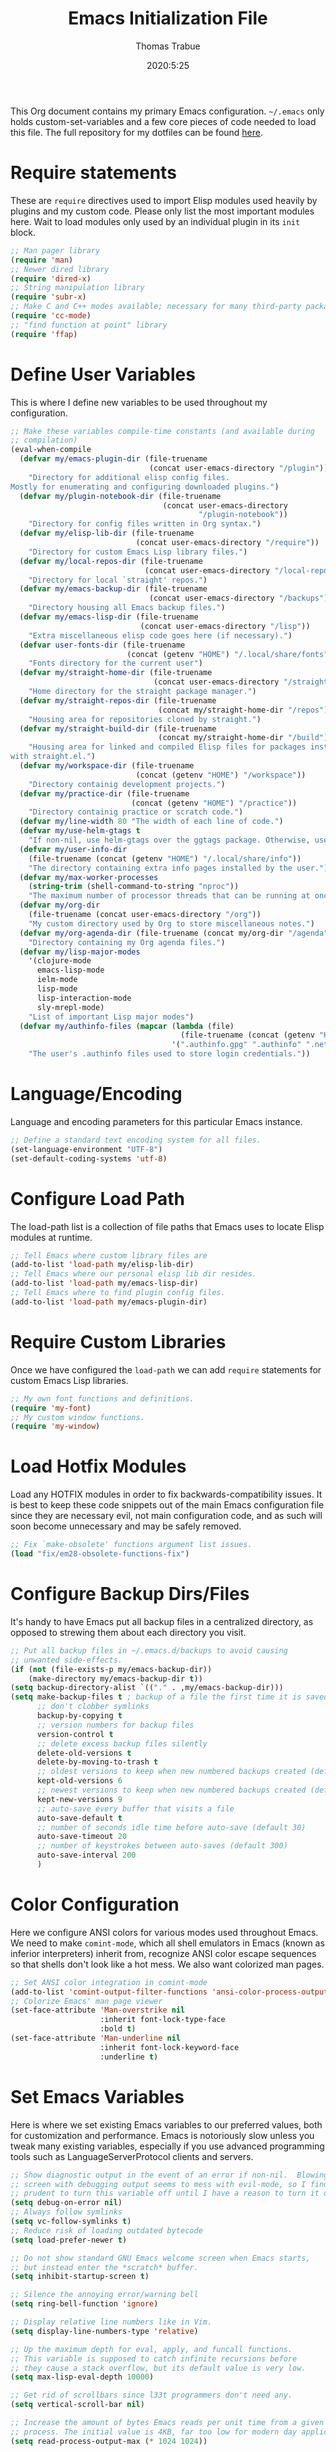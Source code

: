 #+title: Emacs Initialization File
#+author: Thomas Trabue
#+email:  tom.trabue@gmail.com
#+date:   2020:5:25

This Org document contains my primary Emacs configuration. =~/.emacs= only
holds custom-set-variables and a few core pieces of code needed to load this
file. The full repository for my dotfiles can be found [[https://github.com/tjtrabue/dotfiles][here]].

* Require statements
  These are =require= directives used to import Elisp modules used heavily by
  plugins and my custom code. Please only list the most important modules
  here. Wait to load modules only used by an individual plugin in its =init=
  block.

  #+begin_src emacs-lisp
    ;; Man pager library
    (require 'man)
    ;; Newer dired library
    (require 'dired-x)
    ;; String manipulation library
    (require 'subr-x)
    ;; Make C and C++ modes available; necessary for many third-party packages
    (require 'cc-mode)
    ;; "find function at point" library
    (require 'ffap)
  #+end_src

* Define User Variables
  This is where I define new variables to be used throughout my configuration.

  #+begin_src emacs-lisp
    ;; Make these variables compile-time constants (and available during
    ;; compilation)
    (eval-when-compile
      (defvar my/emacs-plugin-dir (file-truename
                                   (concat user-emacs-directory "/plugin"))
        "Directory for additional elisp config files.
    Mostly for enumerating and configuring downloaded plugins.")
      (defvar my/plugin-notebook-dir (file-truename
                                      (concat user-emacs-directory
                                              "/plugin-notebook"))
        "Directory for config files written in Org syntax.")
      (defvar my/elisp-lib-dir (file-truename
                                (concat user-emacs-directory "/require"))
        "Directory for custom Emacs Lisp library files.")
      (defvar my/local-repos-dir (file-truename
                                  (concat user-emacs-directory "/local-repos"))
        "Directory for local `straight' repos.")
      (defvar my/emacs-backup-dir (file-truename
                                   (concat user-emacs-directory "/backups"))
        "Directory housing all Emacs backup files.")
      (defvar my/emacs-lisp-dir (file-truename
                                 (concat user-emacs-directory "/lisp"))
        "Extra miscellaneous elisp code goes here (if necessary).")
      (defvar user-fonts-dir (file-truename
                              (concat (getenv "HOME") "/.local/share/fonts"))
        "Fonts directory for the current user")
      (defvar my/straight-home-dir (file-truename
                                    (concat user-emacs-directory "/straight"))
        "Home directory for the straight package manager.")
      (defvar my/straight-repos-dir (file-truename
                                     (concat my/straight-home-dir "/repos"))
        "Housing area for repositories cloned by straight.")
      (defvar my/straight-build-dir (file-truename
                                     (concat my/straight-home-dir "/build"))
        "Housing area for linked and compiled Elisp files for packages installed
    with straight.el.")
      (defvar my/workspace-dir (file-truename
                                (concat (getenv "HOME") "/workspace"))
        "Directory containig development projects.")
      (defvar my/practice-dir (file-truename
                               (concat (getenv "HOME") "/practice"))
        "Directory containig practice or scratch code.")
      (defvar my/line-width 80 "The width of each line of code.")
      (defvar my/use-helm-gtags t
        "If non-nil, use helm-gtags over the ggtags package. Otherwise, use ggtags.")
      (defvar my/user-info-dir
        (file-truename (concat (getenv "HOME") "/.local/share/info"))
        "The directory containing extra info pages installed by the user.")
      (defvar my/max-worker-processes
        (string-trim (shell-command-to-string "nproc"))
        "The maximum number of processor threads that can be running at once.")
      (defvar my/org-dir
        (file-truename (concat user-emacs-directory "/org"))
        "My custom directory used by Org to store miscellaneous notes.")
      (defvar my/org-agenda-dir (file-truename (concat my/org-dir "/agenda"))
        "Directory containing my Org agenda files.")
      (defvar my/lisp-major-modes
        '(clojure-mode
          emacs-lisp-mode
          ielm-mode
          lisp-mode
          lisp-interaction-mode
          sly-mrepl-mode)
        "List of important Lisp major modes")
      (defvar my/authinfo-files (mapcar (lambda (file)
                                          (file-truename (concat (getenv "HOME") "/" file)))
                                        '(".authinfo.gpg" ".authinfo" ".netrc"))
        "The user's .authinfo files used to store login credentials."))
  #+end_src

* Language/Encoding
  Language and encoding parameters for this particular Emacs instance.

  #+begin_src emacs-lisp
    ;; Define a standard text encoding system for all files.
    (set-language-environment "UTF-8")
    (set-default-coding-systems 'utf-8)
  #+end_src

* Configure Load Path
  The load-path list is a collection of file paths that Emacs uses to locate
  Elisp modules at runtime.

  #+begin_src emacs-lisp
    ;; Tell Emacs where custom library files are
    (add-to-list 'load-path my/elisp-lib-dir)
    ;; Tell Emacs where our personal elisp lib dir resides.
    (add-to-list 'load-path my/emacs-lisp-dir)
    ;; Tell Emacs where to find plugin config files.
    (add-to-list 'load-path my/emacs-plugin-dir)
  #+end_src

* Require Custom Libraries
  Once we have configured the =load-path= we can add =require= statements for
  custom Emacs Lisp libraries.

  #+begin_src emacs-lisp
    ;; My own font functions and definitions.
    (require 'my-font)
    ;; My custom window functions.
    (require 'my-window)
  #+end_src

* Load Hotfix Modules
  Load any HOTFIX modules in order to fix backwards-compatibility issues.  It is
  best to keep these code snippets out of the main Emacs configuration file
  since they are necessary evil, not main configuration code, and as such will
  soon become unnecessary and may be safely removed.

  #+begin_src emacs-lisp
    ;; Fix `make-obsolete' functions argument list issues.
    (load "fix/em28-obsolete-functions-fix")
  #+end_src

* Configure Backup Dirs/Files
  It's handy to have Emacs put all backup files in a centralized directory, as
  opposed to strewing them about each directory you visit.

  #+begin_src emacs-lisp
    ;; Put all backup files in ~/.emacs.d/backups to avoid causing
    ;; unwanted side-effects.
    (if (not (file-exists-p my/emacs-backup-dir))
        (make-directory my/emacs-backup-dir t))
    (setq backup-directory-alist `(("." . ,my/emacs-backup-dir)))
    (setq make-backup-files t ; backup of a file the first time it is saved.
          ;; don't clobber symlinks
          backup-by-copying t
          ;; version numbers for backup files
          version-control t
          ;; delete excess backup files silently
          delete-old-versions t
          delete-by-moving-to-trash t
          ;; oldest versions to keep when new numbered backups created (default 2)
          kept-old-versions 6
          ;; newest versions to keep when new numbered backups created (default 2)
          kept-new-versions 9
          ;; auto-save every buffer that visits a file
          auto-save-default t
          ;; number of seconds idle time before auto-save (default 30)
          auto-save-timeout 20
          ;; number of keystrokes between auto-saves (default 300)
          auto-save-interval 200
          )
  #+end_src

* Color Configuration
  Here we configure ANSI colors for various modes used throughout Emacs.
  We need to make =comint-mode=, which all shell emulators in Emacs (known as
  inferior interpreters) inherit from, recognize ANSI color escape sequences
  so that shells don't look like a hot mess. We also want colorized man pages.

  #+begin_src emacs-lisp
    ;; Set ANSI color integration in comint-mode
    (add-to-list 'comint-output-filter-functions 'ansi-color-process-output)
    ;; Colorize Emacs' man page viewer
    (set-face-attribute 'Man-overstrike nil
                        :inherit font-lock-type-face
                        :bold t)
    (set-face-attribute 'Man-underline nil
                        :inherit font-lock-keyword-face
                        :underline t)
  #+end_src

* Set Emacs Variables
  Here is where we set existing Emacs variables to our preferred values, both
  for customization and performance. Emacs is notoriously slow unless you tweak
  many existing variables, especially if you use advanced programming tools such
  as LanguageServerProtocol clients and servers.

  #+begin_src emacs-lisp
    ;; Show diagnostic output in the event of an error if non-nil.  Blowing up the
    ;; screen with debugging output seems to mess with evil-mode, so I find it
    ;; prudent to turn this variable off until I have a reason to turn it on.
    (setq debug-on-error nil)
    ;; Always follow symlinks
    (setq vc-follow-symlinks t)
    ;; Reduce risk of loading outdated bytecode
    (setq load-prefer-newer t)

    ;; Do not show standard GNU Emacs welcome screen when Emacs starts,
    ;; but instead enter the *scratch* buffer.
    (setq inhibit-startup-screen t)

    ;; Silence the annoying error/warning bell
    (setq ring-bell-function 'ignore)

    ;; Display relative line numbers like in Vim.
    (setq display-line-numbers-type 'relative)

    ;; Up the maximum depth for eval, apply, and funcall functions.
    ;; This variable is supposed to catch infinite recursions before
    ;; they cause a stack overflow, but its default value is very low.
    (setq max-lisp-eval-depth 10000)

    ;; Get rid of scrollbars since l33t programmers don't need any.
    (setq vertical-scroll-bar nil)

    ;; Increase the amount of bytes Emacs reads per unit time from a given
    ;; process. The initial value is 4KB, far too low for modern day applications.
    (setq read-process-output-max (* 1024 1024))

    ;; Set the max number of variable bindings allowed at one time to a
    ;; number considerably higher than the default (which is 1600).
    ;; Modern problems require modern solutions!
    (setq max-specpdl-size 12000)

    ;; Each line should be 80 characters wide.
    (setq-default fill-column my/line-width)

    ;; Set vertical ruler in programming modes
    (setq-default
     whitespace-line-column my/line-width
     whitespace-style '(face lines-tail))

    ;; Set smooth scrolling
    ;; (also see the sublimity plugin configuration)
    (setq mouse-wheel-scroll-amount '(1 ((shift) . 1)))
    (setq mouse-wheel-progressive-speed nil)
    (setq mouse-wheel-follow-mouse 't)
    (setq scroll-step 1)
    (setq scroll-conservatively 10000)
    (setq auto-window-vscroll nil)

    ;; Automatically reload TAGS file without prompting us.
    (setq tags-revert-without-query t)

    ;; Never prompt us to take tags tables with us when moving between
    ;; directories. Always assume "no".
    (setq tags-add-tables nil)

    ;; Use spaces instead of tabs.
    (setq-default indent-tabs-mode nil)
    ;; Indent in increments of 2 spaces.
    (setq-default tab-width 2)

    ;; Show trailing whitespace characters by default.
    (setq-default show-trailing-whitespace t)

    ;; This must be set to nil in order for evil-collection to replace
    ;; evil-integration in all important ways. This variable must be set
    ;; here, NOT in the :config or :init blocks of a use-package expression.
    ;; (otherwise a warning gets printed)
    (setq evil-want-keybinding nil)

    ;; Enable recursive minibuffers
    (setq enable-recursive-minibuffers t)

    ;; Do not allow the cursor in the minibuffer prompt
    (setq minibuffer-prompt-properties
          '(read-only t cursor-intangible t face minibuffer-prompt))

    ;; Display the name of the real file when visiting a symbolic link.
    (setq find-file-visit-truename t)

    ;; Don’t compact font caches during GC. This can resolve lag issues with
    ;; doom-modeline and some other plugins.
    (setq inhibit-compacting-font-caches t)

    ;; Emacs 28 variables.
    (when (>= emacs-major-version 28)
      ;; Hide commands in M-x which do not work in the current mode.
      ;; Vertico commands are hidden in normal buffers.
      (setq read-extended-command-predicate #'command-completion-default-include-p))
  #+end_src

* Font Configuration
  Set default font for Emacs.
  *NOTE:* The main font configuration is in =my-font.el=.

  #+begin_src emacs-lisp
    (my-font-set-default-font)
  #+end_src

* Info
  =info= is Emacs' built in help system. You use =info= to browse various
  documentation pages. However, by default, Emacs only looks in a small number
  of locations for help pages. Here we add more locations for browsing
  user-installed info pages.

  #+begin_src emacs-lisp
    ;; Make sure user-installed info pages are available.
    (add-to-list 'Info-default-directory-list my/user-info-dir)
  #+end_src

* Aliases
  Here we alias existing functions to new names, usually to tell Emacs to run a
  different function whenever it tries to use one we don't like.

  #+begin_src emacs-lisp
    ;; Turn all "yes or no" prompts into "y or n" single character prompts to make
    ;; our lives eaiser.
    (defalias 'yes-or-no-p 'y-or-n-p)
  #+end_src

* Activate/Deactivate Default Minor Modes
  Turn certain minor modes on or off by default. You can think of a minor mode
  as a plugin, or an extra set of functions and behaviors that can be turned on
  or off by calling their parent minor-mode function. For instance, calling
  (save-place-mode 1) will make Emacs open previously closed files at their last
  edited location, as opposed to opening them at the beginning.

  #+begin_src emacs-lisp
    ;; Disable menubar and toolbar (they take up a lot of space!)
    (menu-bar-mode -1)
    (tool-bar-mode -1)
    ;; Also diable the scrollbar
    (toggle-scroll-bar -1)

    ;; Open files at last edited position
    (save-place-mode 1)

    ;; Turn on recentf-mode for keeping track of recently opened files.
    (recentf-mode 1)
    (setq recentf-max-menu-items 25)
    (setq recentf-max-saved-items 25)
    (global-set-key (kbd "C-x C-r") 'recentf-open-files)
    ;; Periodically save recent file list (every 5 minutes) so that we do not lose
    ;; the list if Emacs crashes.
    (run-at-time nil (* 5 60) 'recentf-save-list)

    ;; subword-mode is super handy! It treats parts of camelCase and snake_case
    ;; names as separate words. This enables subword-mode in all buffers.
    (global-subword-mode 1)

    ;; Automatically insert closing delimiters when an opening delimiter is typed.
    ;; NOTE: Parinfer does a much better job balancing parentheses and much more,
    ;; so we can disable electric-pair-mode.
    ;; See my-lisp.org for details.
    (electric-pair-mode -1)

    ;; Automatically keep code indented when blocks change.
    ;; Not necessary since we use clean-aindent-mode.
    ;; See my-whitespace.org for more details.
    (electric-indent-mode -1)

    ;; Allow tooltips in pop-up mini-frames.
    (tooltip-mode 1)

    ;; Turn on syntax highlighting (AKA font locking) by default.
    (global-font-lock-mode 1)

    ;; Always show line numbers
    (global-display-line-numbers-mode 1)

    ;; Keep buffers in sync with their respective files on disk as they change
    ;; outside of Emacs. An example would be an untracked file being added to the
    ;; Git index. With this mode active, Git information would display automatically
    ;; after the file is added. If it was not active, you would have to manually
    ;; revert the buffer.
    (global-auto-revert-mode 1)

    ;; Persist command history to disk so that it is saved between restarts.
    (savehist-mode 1)
  #+end_src

* Key Bindings
  Custom key bindings.

** Global
   Key bindings available in any major mode.

   #+begin_src emacs-lisp
     ;; Find file at point ("g f" in evil-mode)
     ;; (global-set-key (kbd "C-c f p") 'ffap)

     ;; Change window size (Vim-like bindings)
     (global-set-key (kbd "S-C-l") 'enlarge-window-horizontally)
     (global-set-key (kbd "S-C-h") 'shrink-window-horizontally)
     (global-set-key (kbd "S-C-j") 'enlarge-window)
     (global-set-key (kbd "S-C-k") 'shrink-window)

     ;; Turns vertically split frame into a horizontal split one.
     (global-set-key (kbd "C-c w t") 'my-window-toggle-frame-split)
   #+end_src

* Email
  These settings are used to configure Emacs' mail-mode and integrations with
  external email programs, such as mutt.

  #+begin_src emacs-lisp

    ;; Change mode when Emacs is used to edit emails for Mutt
    (setq auto-mode-alist (append '(("/tmp/mutt.*" . message-mode)) auto-mode-alist))
  #+end_src

* Customize Built-in Modes
  Here we configure built-in major and minor modes to make them more user-friendly.

** dired
   ~dired~ is Emacs' built in directory editor and file explorer. You invoke the ~dired~
   command on a directory by using the default key binding ~C-x d~.

   #+begin_src emacs-lisp
     ;; allow dired to delete or copy dir
     ;; “always” means no asking
     ;; “top” means ask once
     (setq dired-recursive-copies 'always
           dired-recursive-deletes 'top
           ;; Copy from one dired buffer to another dired buffer shown
           ;; in a split window.
           dired-dwim-target t)

     ;; Allow using 'a' in dired to find file or directory in same buffer.
     (put 'dired-find-alternate-file 'disabled nil)

     ;; Have 'RET' and '^' open directories in same buffer as current dir by
     ;; default.
     ;; This key was dired-advertised-find-file
     (define-key dired-mode-map (kbd "RET") 'dired-find-alternate-file)
     ;; This key was dired-up-directory
     (define-key dired-mode-map (kbd "^") (lambda ()
                                            (interactive)
                                            (find-alternate-file "..")))
   #+end_src

* Function Definitions
  Custom functions, both standard and interactive.

  #+begin_src emacs-lisp
    (defun print-major-mode ()
      "Show the major mode of the current buffer in the echo area."
      (interactive)
      (message "%s" major-mode))

    (defun gnus-new-frame ()
      "Create a new frame and start the Gnus news reader in it."
      (interactive)
      (with-selected-frame (make-frame)
        (gnus)))

    (defun reload-config ()
      "Reload all Emacs config files."
      (interactive)
      (load-file my/emacsrc))

    (defun download-elisp-lib (url &optional file-name)
      "Downloads an elisp file from a URL to `my/emacs-lisp-dir'.

      If FILE-NAME is omitted or nil, it defaults to the last segment of the URL."
      (if (not file-name)
          (setq file-name (url-file-nondirectory (url-unhex-string url))))
      (let ((file-path (concat my/emacs-lisp-dir (concat "/" file-name))))
        (make-directory my/emacs-lisp-dir t)
        (url-copy-file url (file-truename file-path) t)))

    (defun my/gtags-root-dir ()
      "Returns GTAGS root directory or nil if doesn't exist."
      (with-temp-buffer
        (if (zerop (call-process "global" nil t nil "-pr"))
            (buffer-substring (point-min) (1- (point-max)))
          nil)))

    (defun my/gtags-update ()
      "Make GTAGS incremental update"
      (call-process "global" nil nil nil "-u"))

    (defun my/gtags-update-hook-fn ()
      "Update GTAGS file whenever an appropriate file is saved."
      (when (my/gtags-root-dir)
        (my/gtags-update)))

    (defun my/trimmed-shell-result (shell-command-str)
      "Execute a shell command and return the result without leading or
    trailing whitespace.

    SHELL-COMMAND-STR is the shell command to execute."
      (string-trim (shell-command-to-string shell-command-str)))

    (defun my/tool-installed-p (tool)
      "Determine whether or not a given executable (TOOL) exists

    TOOL is a string corresponding to an executable in the UNIX environment."
      (not (string= "" (my/trimmed-shell-result (concat "command -v " tool)))))

    (defun my/recursive-add-dirs-to-load-path (base-dir &optional subdirs)
      "Recursively add directories from a BASE-DIR to load-path.

    Optionally, SUBDIRS is a list of subdirectory strings beneath BASE-DIR that
    should be added to load-path. If this argument is absent, all subdirectories
    of BASE-DIR are added to load-path."
      (interactive)
      (let ((default-directory base-dir))
        (setq load-path
              (append
               (let ((load-path (copy-sequence load-path))) ;; Shadow
                 (if subdirs
                     ;; If user supplied list of subdirs, pass it here
                     (normal-top-level-add-to-load-path subdirs)
                   ;; Otherwise, add all directories under base-dir
                   (normal-top-level-add-subdirs-to-load-path)))
               load-path))))

    (defun my/compile-org-dir (org-dir)
      "Tangle then byte compile every .org file in ORG-DIR, but only if necessary.

    This function first checks for byte-compiled .elc files in the
    directory. If they do not yet exist for their corresponding .el
    files, or if the .elc files are older than their parent .el
    files, this function byte-compiles the .el files. However, the
    .el files are generated from their ancestor .org files, so this
    function then checks to make sure that the .el files are present
    and up-to-date with each .org file. If they are absent or out of
    sync, tangle the .org files to generate the .el files."
      (interactive)
      (let* ((default-directory org-dir)
             (org-files (directory-files org-dir 'full ".*\\.org"))
             (elc-files (mapcar (lambda (file)
                                  (concat
                                   (file-name-sans-extension file) ".elc"))
                                org-files)))
        (mapc #'my/create-update-config-artifact elc-files)))

    (defun straight-update-and-freeze ()
      "Custom function that updates all installed packages and regenerates the
    lock file."
      (interactive)
      (straight-pull-all)
      (straight-rebuild-all)
      (straight-freeze-versions t))

    (defun my/straight-pull-recipe-repositories ()
      "Update all straight.el recipe repositories. This is a custom function that
        I defined in order to make my life easier.
        --tjtrabue"
      (interactive)
      (dolist (repo straight-recipe-repositories)
        (straight-pull-package repo)))

    (defun my/crm-indicator (args)
      "Add prompt indicator to `completing-read-multiple'.
    Alternatively try `consult-completing-read-multiple'."
      (cons (concat "[CRM] " (car args)) (cdr args)))

    (defun my/use-mu4e-p ()
      "Return T if the system is configured for `mu4e'. Return NIL otherwise."
      (and (executable-find "mu") (executable-find "mbsync")))
  #+end_src

* Advice
  Custom advising functions that run before, after, or around other functions to
  inform their behavior.

** completing-read-multiple
   #+begin_src emacs-lisp
     ;; Add prompt indicator to `completing-read-multiple'.
     (advice-add #'completing-read-multiple :filter-args #'my/crm-indicator)
   #+end_src

* Environment Variables
  Set additional environment variables not taken care of through the
  =initial-environment= list of variables.

** Perl
   Perl's operations depends on a number of environment variables that Emacs
   will not recognize by default, so we must set them here.

   #+begin_src emacs-lisp
     (let* ((perl-local-lib-root (concat (getenv "HOME") "/perl5"))
            (perl-local-lib (concat perl-local-lib-root "/lib/perl5")))
       (setenv "PERL5LIB" perl-local-lib)
       (setenv "PERL_LOCAL_LIB_ROOT"
               (concat perl-local-lib-root ":$PERL_LOCAL_LIB_ROOT") 'subst-env-vars)
       (setenv "PERL_MB_OPT" (concat "--install_base '" perl-local-lib-root "'"))
       (setenv "PERL_MM_OPT" (concat "INSTALL_BASE=" perl-local-lib-root))
       (setenv "PERL_MM_USE_DEFAULT" "1"))
   #+end_src

* Hooks
  Hooks are analogous to Vim's autocmds. They represent a series of functions to
  run when a particular event occurs. Both Emacs proper and third party plugins
  design and expose certain hooks along with their packages, and the user can
  then attach functions to each hook by means of the 'add-hook function. The
  most commonly used hooks are those for major modes, each having a name like
  java-mode-hook, or haskell-mode-hook.  However, most packages provide
  additional hooks for use besides those for major and minor modes.

** Buffer-menu-mode hooks
   #+begin_src emacs-lisp
     (add-hook 'Buffer-menu-mode-hook (lambda ()
                                        ;; Disable whitespace visualization in Buffer
                                        ;; menu.
                                        (setq-local show-trailing-whitespace nil)
                                        (whitespace-mode -1)))
   #+end_src

** dired-mode hooks
   dired is the awesome "directory editor" mode in Emacs. It's much more
   convenient than entering the shell, for the most part.

   #+begin_src emacs-lisp
     (add-hook 'dired-mode-hook (lambda ()
                                  ;; Auto-refresh dired buffer when files change.
                                  (auto-revert-mode 1)
                                  ;; Allow user to toggle long-form ls output in dired mode with '('.
                                  (dired-hide-details-mode 1)))
     (add-hook 'wdired-mode-hook (lambda ()
                                   ;; Auto-refresh wdired buffer when files change.
                                   (auto-revert-mode 1)))
   #+end_src

** emacs-startup hooks
   These run after loading init files and handling the command line.

   #+begin_src emacs-lisp
     ;; after startup, it is important you reset this to some reasonable default. A
     ;; large gc-cons-threshold will cause freezing and stuttering during long-term
     ;; interactive use. I find these are nice defaults:
     (add-hook 'emacs-startup-hook (lambda ()
                                     (setq gc-cons-threshold (* 100 1024 1024)
                                           gc-cons-percentage 0.1
                                           file-name-handler-alist last-file-name-handler-alist)))
   #+end_src

** minibuffer-setup hooks
   These hooks just after entry into the minibuffer.

   #+begin_src emacs-lisp
     ;; Do not allow the cursor in the minibuffer prompt
     (add-hook 'minibuffer-setup-hook #'cursor-intangible-mode)
   #+end_src

** minibuffer-mode hooks
   These hooks run after =minibuffer-mode= activates for a buffer.

   #+begin_src emacs-lisp
     (add-hook 'minibuffer-mode-hook (lambda ()
                                       ;; Don't highlight whitespace in minibuffer.
                                       (setq-local show-trailing-whitespace nil)
                                       (whitespace-mode -1)))
   #+end_src

** prog-mode hooks
   These commands run whenever Emacs finds a file of any programming language.

   #+begin_src emacs-lisp
     (add-hook 'prog-mode-hook (lambda ()
                                 ;; Make hyperlinks clickable.
                                 (goto-address-mode 1)
                                 ;; Turn various keywords into pretty programming symbols,
                                 ;; such as "lambda" -> "λ" in lisp-mode.
                                 (prettify-symbols-mode 1)
                                 ;; Show invisible characters.
                                 (whitespace-mode 1)))
   #+end_src

** shell-mode hooks
   shell-mode is a basic terminal emulator in Emacs.

   #+begin_src emacs-lisp
     (add-hook 'shell-mode-hook (lambda ()
                                  (ansi-color-for-comint-mode-on)))
   #+end_src

** text-mode hooks
   These commands run whenever Emacs finds a text type file or any of its
   derivatives.

   #+begin_src emacs-lisp
     (add-hook 'text-mode-hook (lambda ()
                                 ;; Wrap words if they exceed the fill column
                                 ;; threshold.
                                 (auto-fill-mode 1)
                                 ;; Make hyperlinks clickable.
                                 (goto-address-mode 1)
                                 ;; Show invisible characters.
                                 (whitespace-mode 1)))
   #+end_src

** conf-mode hooks
   These commands run whenever Emacs finds a configuration file, such as =.ini=
   or =.gitconfig= files.

   #+begin_src emacs-lisp
     (add-hook 'conf-mode-hook (lambda ()
                                 ;; Make hyperlinks clickable.
                                 (goto-address-mode 1)
                                 ;; Show invisible characters.
                                 (whitespace-mode 1)))
   #+end_src

** before-save hooks
   These hooks run before Emacs saves a file.

   #+begin_src emacs-lisp
     (add-hook 'before-save-hook (lambda ()
                                   ;; Strip trailing whitespace from the
                                   ;; current buffer before saving.
                                   (delete-trailing-whitespace)
                                   ;; Convert tabs to spaces.
                                   (untabify (point-min) (point-max))))
   #+end_src

** after-save hooks
   These hooks run after Emacs saves a file.

   #+begin_src emacs-lisp
     (add-hook 'after-save-hook (lambda ()
                                  ;; Update any GTAGS files if necessary.
                                  (my/gtags-update-hook-fn)))
   #+end_src

** window-size-change hooks
   Hooks that run whenever the window size changes.

   #+begin_src emacs-lisp
     ;; NOTE: Most of the time, Emacs seems to take care of zooming the font size
     ;;       by itself. Only uncomment this hook if you notice a very small font
     ;;       size on large monitors.
     ;; (add-hook 'window-size-change-functions #'my-font-adjust-font-size)
   #+end_src

* Package Manager
** straight
   ~straight~ is a newer package manager for Emacs that differs from ~package.el~.
   It operates by cloning Git repositories for Emacs packages and symlinking them
   to Emacs' runtime path. ~straight~ is also a purely functional package manager,
   and integrates nicely with the ~use-package~ macro.
   *NOTE:* straight requires Emacs version 24.5 or higher to properly function.

   To update all packages installed through straight, run ~M-x straight-pull-all~

   #+begin_src emacs-lisp
     (when (>= emacs-major-version 24)
       (eval-when-compile
         (defvar bootstrap-version)
         ;; Always use use-package when installing packages, making the ':straight t'
         ;; part of the use-package macro unnecessary.
         (setq straight-use-package-by-default t)
         ;; Clone the develop branch of straight instead of master.
         (setq straight-repository-branch "develop")
         (let ((bootstrap-file
                (expand-file-name "straight/repos/straight.el/bootstrap.el" user-emacs-directory))
               (bootstrap-version 5))
           (unless (file-exists-p bootstrap-file)
             (with-current-buffer
                 (url-retrieve-synchronously
                  "https://raw.githubusercontent.com/raxod502/straight.el/develop/install.el"
                  'silent 'inhibit-cookies)
               (goto-char (point-max))
               (eval-print-last-sexp)))
           (with-no-warnings
             (load bootstrap-file nil 'nomessage))
           ;; Refresh package repositories
           (my/straight-pull-recipe-repositories)
           ;; Default mode for loading packages: either defer or demand.
           ;; (setq use-package-always-demand t)
           (setq use-package-always-defer t)
           ;; Install use-package via straight.
           ;; After this function runs, use-package will automatically use straight
           ;; to install packages if you specify ':stright t' instead of ':ensure t'.
           ;; If you have set straight-use-package-by-default to t, this is
           ;; unnecessary.
           (straight-use-package
            ;; Override the MELPA recipe in order to get all Elisp files for
            ;; use-package. For some reason, the MELPA recipe excludes several
            ;; important source files.
            '(use-package :type git :host github :repo "jwiegley/use-package"
               :files (:defaults)))
           ;; Also install use-package-chords for key-chord definitions
           (use-package use-package-chords
             :demand t
             :config
             (key-chord-mode 1)))))
   #+end_src

* Load External Configuration Files
  Load additional Emacs configuration files from my custom plugins directories.
  Most of these files correspond directly to third-party dependencies from
  MELPA.  My configuration files install, configure, and load those third-party
  packages in a way that does not clutter my primary configuration file.

  #+begin_src emacs-lisp
    (my/apply-to-dir-files my/emacs-plugin-dir
                           #'load-file "\\.el$")
    (my/apply-to-dir-files my/plugin-notebook-dir
                           #'org-babel-load-file "\\.org$")
  #+end_src
